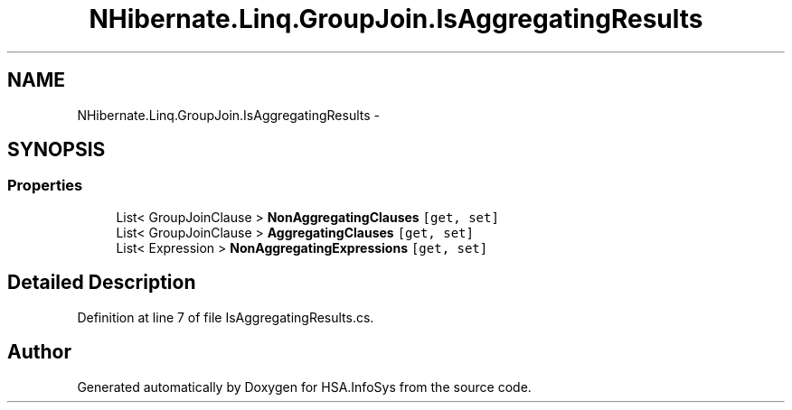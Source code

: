 .TH "NHibernate.Linq.GroupJoin.IsAggregatingResults" 3 "Fri Jul 5 2013" "Version 1.0" "HSA.InfoSys" \" -*- nroff -*-
.ad l
.nh
.SH NAME
NHibernate.Linq.GroupJoin.IsAggregatingResults \- 
.SH SYNOPSIS
.br
.PP
.SS "Properties"

.in +1c
.ti -1c
.RI "List< GroupJoinClause > \fBNonAggregatingClauses\fP\fC [get, set]\fP"
.br
.ti -1c
.RI "List< GroupJoinClause > \fBAggregatingClauses\fP\fC [get, set]\fP"
.br
.ti -1c
.RI "List< Expression > \fBNonAggregatingExpressions\fP\fC [get, set]\fP"
.br
.in -1c
.SH "Detailed Description"
.PP 
Definition at line 7 of file IsAggregatingResults\&.cs\&.

.SH "Author"
.PP 
Generated automatically by Doxygen for HSA\&.InfoSys from the source code\&.
